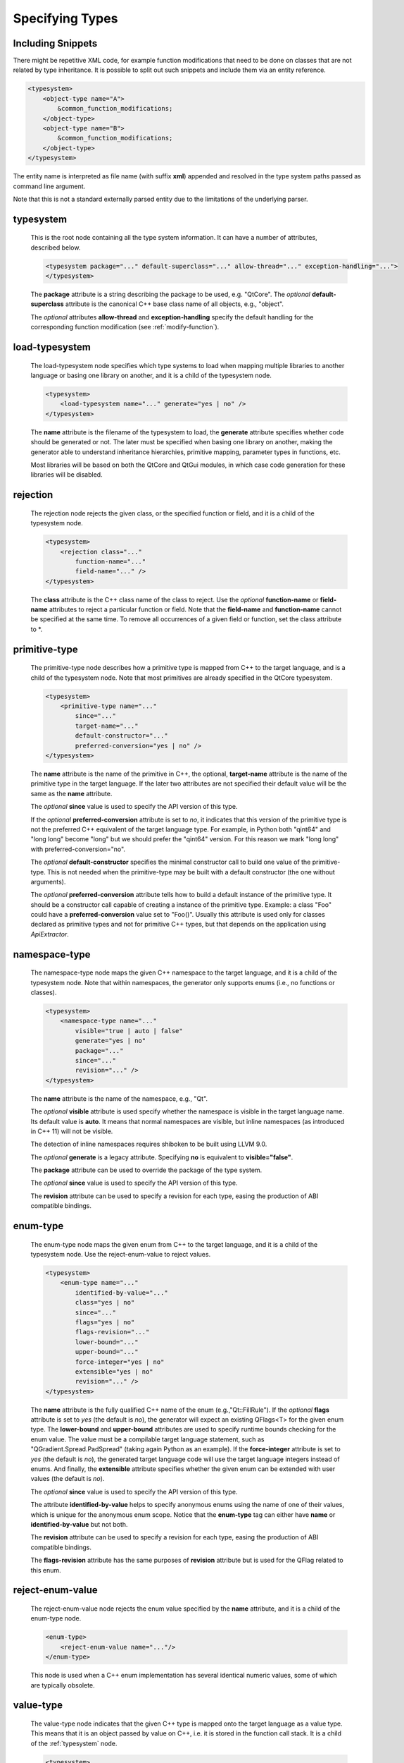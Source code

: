 Specifying Types
----------------

.. _typesystem:

Including Snippets
^^^^^^^^^^^^^^^^^^

There might be repetitive XML code, for example function modifications that
need to be done on classes that are not related by type inheritance.
It is possible to split out such snippets and include them via an entity reference.

.. code-block:: xml

    <typesystem>
        <object-type name="A">
            &common_function_modifications;
        </object-type>
        <object-type name="B">
            &common_function_modifications;
        </object-type>
    </typesystem>

The entity name is interpreted as file name (with suffix **xml**) appended and resolved
in the type system paths passed as command line argument.

Note that this is not a standard externally parsed entity due to the limitations
of the underlying parser.

typesystem
^^^^^^^^^^

    This is the root node containing all the type system information. It can
    have a number of attributes, described below.

    .. code-block:: xml

        <typesystem package="..." default-superclass="..." allow-thread="..." exception-handling="...">
        </typesystem>

    The **package** attribute is a string describing the package to be used,
    e.g. "QtCore".
    The *optional* **default-superclass** attribute is the canonical C++ base class
    name of all objects, e.g., "object".

    The *optional* attributes **allow-thread** and **exception-handling**
    specify the default handling for the corresponding function modification
    (see :ref:`modify-function`).

load-typesystem
^^^^^^^^^^^^^^^

    The load-typesystem node specifies which type systems to load when mapping
    multiple libraries to another language or basing one library on another, and
    it is a child of the typesystem node.

    .. code-block:: xml

        <typesystem>
            <load-typesystem name="..." generate="yes | no" />
        </typesystem>

    The **name** attribute is the filename of the typesystem to load, the
    **generate** attribute specifies whether code should be generated or not. The
    later must be specified when basing one library on another, making the generator
    able to understand inheritance hierarchies, primitive mapping, parameter types
    in functions, etc.

    Most libraries will be based on both the QtCore and QtGui modules, in which
    case code generation for these libraries will be disabled.


rejection
^^^^^^^^^

    The rejection node rejects the given class, or the specified function or
    field, and it is a child of the typesystem node.

    .. code-block:: xml

        <typesystem>
            <rejection class="..."
                function-name="..."
                field-name="..." />
        </typesystem>

    The **class** attribute is the C++ class name of the class to reject. Use the
    *optional* **function-name** or **field-name** attributes to reject a particular
    function or field. Note that the **field-name** and **function-name** cannot
    be specified at the same time. To remove all occurrences of a given field or
    function, set the class attribute to \*.

.. _primitive-type:

primitive-type
^^^^^^^^^^^^^^

    The primitive-type node describes how a primitive type is mapped from C++ to
    the target language, and is a child of the typesystem node. Note that most
    primitives are already specified in the QtCore typesystem.

    .. code-block:: xml

        <typesystem>
            <primitive-type name="..."
                since="..."
                target-name="..."
                default-constructor="..."
                preferred-conversion="yes | no" />
        </typesystem>

    The **name** attribute is the name of the primitive in C++, the optional,
    **target-name** attribute is the name of the primitive type in the target
    language. If the later two attributes are not specified their default value
    will be the same as the **name** attribute.

    The *optional*  **since** value is used to specify the API version of this type.

    If the *optional* **preferred-conversion** attribute is set to *no*, it
    indicates that this version of the primitive type is not the preferred C++
    equivalent of the target language type. For example, in Python both "qint64"
    and "long long" become "long" but we should prefer the "qint64" version. For
    this reason we mark "long long" with preferred-conversion="no".

    The *optional* **default-constructor** specifies the minimal constructor
    call to build one value of the primitive-type. This is not needed when the
    primitive-type may be built with a default constructor (the one without
    arguments).

    The *optional* **preferred-conversion** attribute tells how to build a default
    instance of the primitive type. It should be a constructor call capable of
    creating a instance of the primitive type. Example: a class "Foo" could have
    a **preferred-conversion** value set to "Foo()". Usually this attribute is
    used only for classes declared as primitive types and not for primitive C++
    types, but that depends on the application using *ApiExtractor*.


.. _namespace:

namespace-type
^^^^^^^^^^^^^^

    The namespace-type node maps the given C++ namespace to the target language,
    and it is a child of the typesystem node. Note that within namespaces, the
    generator only supports enums (i.e., no functions or classes).

    .. code-block:: xml

        <typesystem>
            <namespace-type name="..."
                visible="true | auto | false"
                generate="yes | no"
                package="..."
                since="..."
                revision="..." />
        </typesystem>

    The **name** attribute is the name of the namespace, e.g., "Qt".

    The *optional* **visible** attribute is used specify whether the
    namespace is visible in the target language name. Its default value is
    **auto**. It means that normal namespaces are visible, but inline namespaces
    (as introduced in C++ 11) will not be visible.

    The detection of inline namespaces requires shiboken to be built
    using LLVM 9.0.

    The *optional* **generate** is a legacy attribute. Specifying
    **no** is equivalent to **visible="false"**.

    The **package** attribute can be used to override the package of the type system.

    The *optional*  **since** value is used to specify the API version of this type.

    The **revision** attribute can be used to specify a revision for each type, easing the
    production of ABI compatible bindings.

enum-type
^^^^^^^^^

    The enum-type node maps the given enum from C++ to the target language,
    and it is a child of the typesystem node. Use the reject-enum-value to
    reject values.

    .. code-block:: xml

        <typesystem>
            <enum-type name="..."
                identified-by-value="..."
                class="yes | no"
                since="..."
                flags="yes | no"
                flags-revision="..."
                lower-bound="..."
                upper-bound="..."
                force-integer="yes | no"
                extensible="yes | no"
                revision="..." />
        </typesystem>

    The **name** attribute is the fully qualified C++ name of the enum
    (e.g.,"Qt::FillRule"). If the *optional* **flags** attribute is set to *yes*
    (the default is *no*), the generator will expect an existing QFlags<T> for the
    given enum type. The **lower-bound** and **upper-bound** attributes are used
    to specify runtime bounds checking for the enum value. The value must be a
    compilable target language statement, such as "QGradient.Spread.PadSpread"
    (taking again Python as an example). If the **force-integer** attribute is
    set to *yes* (the default is *no*), the generated target language code will
    use the target language integers instead of enums. And finally, the
    **extensible** attribute specifies whether the given enum can be extended
    with user values (the default is *no*).

    The *optional*  **since** value is used to specify the API version of this type.

    The attribute **identified-by-value** helps to specify anonymous enums using the
    name of one of their values, which is unique for the anonymous enum scope.
    Notice that the **enum-type** tag can either have **name** or **identified-by-value**
    but not both.

    The **revision** attribute can be used to specify a revision for each type, easing the
    production of ABI compatible bindings.

    The **flags-revision** attribute has the same purposes of **revision** attribute but
    is used for the QFlag related to this enum.


reject-enum-value
^^^^^^^^^^^^^^^^^

    The reject-enum-value node rejects the enum value specified by the **name**
    attribute, and it is a child of the enum-type node.

    .. code-block:: xml

         <enum-type>
             <reject-enum-value name="..."/>
         </enum-type>

    This node is used when a C++ enum implementation has several identical numeric
    values, some of which are typically obsolete.

.. _value-type:

value-type
^^^^^^^^^^

    The value-type node indicates that the given C++ type is mapped onto the target
    language as a value type. This means that it is an object passed by value on C++,
    i.e. it is stored in the function call stack. It is a child of the :ref:`typesystem` node.

    .. code-block:: xml

        <typesystem>
            <value-type  name="..." since="..."
             copyable="yes | no"
             allow-thread="..."
             exception-handling="..."
             hash-function="..."
             stream="yes | no"
             default-constructor="..."
             revision="..." />
        </typesystem>

    The **name** attribute is the fully qualified C++ class name, such as
    "QMatrix" or "QPainterPath::Element". The **copyable** attribute is used to
    force or not specify if this type is copyable. The *optional* **hash-function**
    attribute informs the function name of a hash function for the type.

    The *optional* attribute **stream** specifies whether this type will be able to
    use externally defined operators, like QDataStream << and >>. If equals to **yes**,
    these operators will be called as normal methods within the current class.

    The *optional*  **since** value is used to specify the API version of this type.

    The *optional* **default-constructor** specifies the minimal constructor
    call to build one instance of the value-type. This is not needed when the
    value-type may be built with a default constructor (the one without arguments).
    Usually a code generator may guess a minimal constructor for a value-type based
    on its constructor signatures, thus **default-constructor** is used only in
    very odd cases.

    The **revision** attribute can be used to specify a revision for each type, easing the
    production of ABI compatible bindings.

    The *optional* attributes **allow-thread** and **exception-handling**
    specify the default handling for the corresponding function modification
    (see :ref:`modify-function`).

.. _object-type:

object-type
^^^^^^^^^^^

    The object-type node indicates that the given C++ type is mapped onto the target
    language as an object type. This means that it is an object passed by pointer on
    C++ and it is stored on the heap. It is a child of the :ref:`typesystem` node.

    .. code-block:: xml

        <typesystem>
            <object-type name="..."
             since="..."
             copyable="yes | no"
             allow-thread="..."
             exception-handling="..."
             hash-function="..."
             stream="yes | no"
             revision="..." />
        </typesystem>

    The **name** attribute is the fully qualified C++ class name. If there is no
    C++ base class, the default-superclass attribute can be used to specify a
    superclass for the given type, in the generated target language API. The
    **copyable** and **hash-function** attributes are the same as described for
    :ref:`value-type`.

    The *optional* attribute **stream** specifies whether this type will be able to
    use externally defined operators, like QDataStream << and >>. If equals to **yes**,
    these operators will be called as normal methods within the current class.

    The *optional*  **since** value is used to specify the API version of this type.

    The **revision** attribute can be used to specify a revision for each type, easing the
    production of ABI compatible bindings.

    The *optional* attributes **allow-thread** and **exception-handling**
    specify the default handling for the corresponding function modification
    (see :ref:`modify-function`).

interface-type
^^^^^^^^^^^^^^

    The interface-type node indicates that the given class is replaced by an
    interface pattern when mapping from C++ to the target language. Using the
    interface-type node implicitly makes the given type an :ref:`object-type`.

    .. code-block:: xml

        <typesystem>
            <interface-type name="..."
                since="..."
                package ="..."
                default-superclass ="..."
                revision="..." />
        </typesystem>

    The **name** attribute is the fully qualified C++ class name. The *optional*
    **package** attribute can be used to override the package of the type system.
    If there is no C++ base class, the *optional* **default-superclass** attribute
    can be used to specify a superclass in the generated target language API, for
    the given class.

    The *optional*  **since** value is used to specify the API version of this interface.

    The **revision** attribute can be used to specify a revision for each type, easing the
    production of ABI compatible bindings.

.. _container-type:

container-type
^^^^^^^^^^^^^^

    The container-type node indicates that the given class is a container and
    must be handled using one of the conversion helpers provided by attribute **type**.

    .. code-block:: xml

        <typesystem>
            <container-type name="..."
                since="..."
                type ="..." />
        </typesystem>

    The **name** attribute is the fully qualified C++ class name. The **type**
    attribute is used to indicate what conversion rule will be applied to the
    container. It can be: *list*, *string-list*, *linked-list*, *vector*, *stack*,
    *queue*, *set*, *map*, *multi-map*, *hash*, *multi-hash* or *pair*.

    The *optional*  **since** value is used to specify the API version of this container.

typedef-type
^^^^^^^^^^^^

    The typedef-type allows for specifying typedefs in the typesystem. They
    are mostly equivalent to spelling out the typedef in the included header, which
    is often complicated when trying to wrap libraries whose source code cannot be
    easily extended.

    .. code-block:: xml

        <typesystem>
            <typedef-type name="..."
                source="..."
                since="..." />
        </typesystem>

    The **source** attribute is the source. Example:

    .. code-block:: xml

        <namespace-type name='std'>
            <value-type name='optional' generate='no'/>\n"
        </namespace-type>
        <typedef-type name="IntOptional" source="std::optional&lt;int&gt;"/>

    is equivalent to

    .. code-block:: c++

        typedef std::optional<int> IntOptional;

    The *optional*  **since** value is used to specify the API version of this type.

.. _custom-type:

custom-type
^^^^^^^^^^^

    The custom-type node simply makes the parser aware of the existence of a target
    language type, thus avoiding errors when trying to find a type used in function
    signatures and other places. The proper handling of the custom type is meant to
    be done by a generator using the APIExractor.

    .. code-block:: xml

        <typesystem>
            <custom-type name="..." />
        </typesystem>

    The **name** attribute is the name of the custom type, e.g., "PyObject".

.. _smart-pointer-type:

smart-pointer-type
^^^^^^^^^^^^^^^^^^

    The smart pointer type node indicates that the given class is a smart pointer
    and requires inserting calls to **getter** to access the pointeee.
    Currently, only the **type** *shared* is supported and the usage is limited
    to function return values.
    **ref-count-method** specifies the name of the method used to do reference counting.

    .. code-block:: xml

        <typesystem>
            <smart-pointer-type name="..."
                since="..."
                type="..."
                getter="..."
                ref-count-method="..."/>
            </typesystem>

.. _function:

function
^^^^^^^^

    The function node indicates that the given C++ global function is mapped onto
    the target language.

    .. code-block:: xml

        <typesystem>
            <function signature="..." rename="..." since="..."/>
        </typesystem>

    This tag has some limitations, it doesn't support function modifications, besides you
    can't add a function overload using :ref:`add-function` tag to an existent function.
    These limitation will be addressed in future versions of ApiExtractor.

    The function tag has two *optional* attributes: **since**, whose value is used to specify
    the API version of this function, and **rename**, to modify the function name.

.. _system_include:

system-include
^^^^^^^^^^^^^^

    The optional **system-include** specifies the name of a system include
    file to be parsed. Normally, include files considered to be system
    include files are skipped by the C++ code parser. Its primary use case
    is exposing classes from the STL library.

    .. code-block:: xml

        <typesystem>
            <system-include file-name="memory"/>
        </typesystem>
